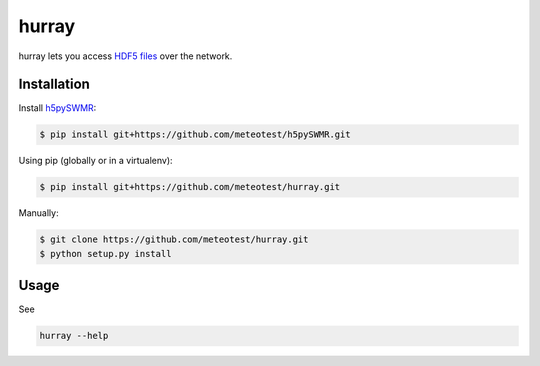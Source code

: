 hurray
======

.. image:: https://travis-ci.org/meteotest/hurray.svg?branch=master
   :alt: Build Status
   :target: https://travis-ci.org/meteotest/hurray

hurray lets you access `HDF5 files <http://www.h5py.org/>`_ over the network.


Installation
------------

Install `h5pySWMR <https://github.com/meteotest/h5pySWMR>`_:

.. code-block:: bash

    $ pip install git+https://github.com/meteotest/h5pySWMR.git

Using pip (globally or in a virtualenv):

.. code-block:: bash

    $ pip install git+https://github.com/meteotest/hurray.git

Manually:

.. code-block:: bash

    $ git clone https://github.com/meteotest/hurray.git
    $ python setup.py install


Usage
-----
See

.. code-block:: bash

    hurray --help
